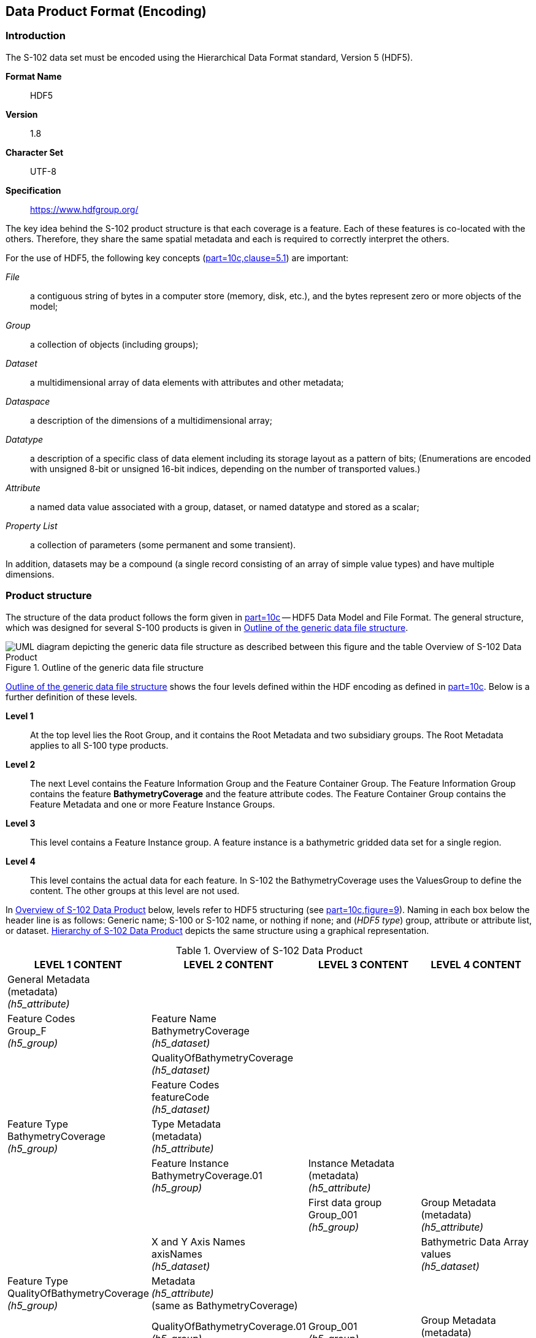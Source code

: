 
[[sec-data-product-format-encoding]]
== Data Product Format (Encoding)

=== Introduction
The S-102 data set must be encoded using the Hierarchical Data Format standard, Version 5 (HDF5).

*Format Name*:: HDF5

*Version*:: 1.8

*Character Set*:: UTF-8

*Specification*:: https://www.hdfgroup.org/

The key idea behind the S-102 product structure is that each coverage is a feature. Each of these features is co-located with the others. Therefore, they share the same spatial metadata and each is required to correctly interpret the others.

For the use of HDF5, the following key concepts (<<iho-s100,part=10c,clause=5.1>>) are important:

_File_:: a contiguous string of bytes in a computer store (memory, disk, etc.), and the bytes represent zero or more objects of the model;

_Group_:: a collection of objects (including groups);

_Dataset_:: a multidimensional array of data elements with attributes and other metadata;

_Dataspace_:: a description of the dimensions of a multidimensional array;

_Datatype_:: a description of a specific class of data element including its storage layout as a pattern of bits; (Enumerations are encoded with unsigned 8-bit or unsigned 16-bit indices, depending on the number of transported values.)

_Attribute_:: a named data value associated with a group, dataset, or named datatype and stored as a scalar;

_Property List_:: a collection of parameters (some permanent and some transient).

In addition, datasets may be a compound (a single record consisting of an array of simple value types) and have multiple dimensions.

[[subsec-product-structure]]
=== Product structure
The structure of the data product follows the form given in <<iho-s100,part=10c>> -- HDF5 Data Model and File Format. The general structure, which was designed for several S-100 products is given in <<fig-outline-of-the-generic-data-file-structure>>.

[[fig-outline-of-the-generic-data-file-structure]]
.Outline of the generic data file structure
image::../images/figure-outline-of-the-generic-data-file-structure.png[UML diagram depicting the generic data file structure as described between this figure and the table Overview of S-102 Data Product]

<<fig-outline-of-the-generic-data-file-structure>> shows the four levels defined within the HDF encoding as defined in <<iho-s100,part=10c>>. Below is a further definition of these levels.

*Level 1*:: At the top level lies the Root Group, and it contains the Root Metadata and two subsidiary groups. The Root Metadata applies to all S-100 type products.

*Level 2*:: The next Level contains the Feature Information Group and the Feature Container Group. The Feature Information Group contains the feature *BathymetryCoverage* and the feature attribute codes. The Feature Container Group contains the Feature Metadata and one or more Feature Instance Groups.

*Level 3*:: This level contains a Feature Instance group. A feature instance is a bathymetric gridded data set for a single region.

*Level 4*:: This level contains the actual data for each feature. In S-102 the BathymetryCoverage uses the ValuesGroup to define the content. The other groups at this level are not used.

In <<tab-overview-of-s102-data-product>> below, levels refer to HDF5 structuring (see <<iho-s100,part=10c,figure=9>>). Naming in each box below the header line is as follows: Generic name; S-100 or S-102 name, or nothing if none; and (_HDF5 type_) group, attribute or attribute list, or dataset. <<fig-hierarchy-of-s102-data-product>> depicts the same structure using a graphical representation.


[[tab-overview-of-s102-data-product]]
.Overview of S-102 Data Product
[cols="a,a,a,a",options="header"]
|===
|LEVEL 1 CONTENT |LEVEL 2 CONTENT |LEVEL 3 CONTENT |LEVEL 4 CONTENT

|General Metadata +
(metadata) +
_(h5_attribute)_
|
|
|

|Feature Codes +
Group_F +
_(h5_group)_
|Feature Name +
BathymetryCoverage +
_(h5_dataset)_
|
|

|
|QualityOfBathymetryCoverage +
_(h5_dataset)_
|
|

|
|Feature Codes +
featureCode +
_(h5_dataset)_
|
|

|Feature Type +
BathymetryCoverage +
_(h5_group)_
|Type Metadata +
(metadata) +
_(h5_attribute)_
|
|

|
|Feature Instance +
BathymetryCoverage.01 +
_(h5_group)_
|Instance Metadata +
(metadata) +
_(h5_attribute)_
|

|
|
|First data group +
Group_001 +
_(h5_group)_
|Group Metadata +
(metadata) +
_(h5_attribute)_

|
|X and Y Axis Names +
axisNames +
_(h5_dataset)_
|
|Bathymetric Data Array values +
_(h5_dataset)_

| Feature Type +
QualityOfBathymetryCoverage +
_(h5_group)_
|Metadata +
_(h5_attribute)_ +
(same as BathymetryCoverage)
|
|

|
|QualityOfBathymetryCoverage.01 +
_(h5_group)_
|Group_001 +
_(h5_group)_
|Group Metadata +
(metadata) +
_(h5_attribute)_

|
|
|
|Quality of Bathymetry Data Array +
values +
_(h5_dataset)_

|
|Feature Attribute Table +
_(h5_dataset)_
|
|

|===

[[fig-hierarchy-of-s102-data-product]]
.Hierarchy of S-102 Data Product
image::../images/figure-hierarchy-of-s102-data-product.png["Diagram depicting hierarchical structure of S-102 Data Product. Let the following block names be represented by letters. A=Group_F ; B=BathymetryCoverage ; C=QualityOfBathymetryCoverage ; D=BathymetryCoverage ; E=QualityOfBathymetryCoverage ; F=featureCode ; G=BathymetryCoverage.01 ; H=axisNames ; I=QualityOfBathymetryCoverage.01 ; J=featureAttributeTable ; K=Group_001 ; L=Group_001 ; M=values ; N=values. A, B, and C reside in Level 1. A connects to D, E, and F in Level 2. B connects to G and H in Level 2. C connects to I and J in Level 2. G connects to K in Level 3. I connects to L in Level 3. K connects to M in Level 4. L connects to N in Level 4."]

//I have struggled mightily with writing alt text for fig-hierarchy-of-s102-data-product. What is included is my best draft. Also considered was the following: "Three blocks reside at Level 1: Group_F, BathymetryCoverage, and QualityOfSurvey. Group_F spawns 3 blocks in Level 2 (each of which spawn no further blocks): BathymetryCoverage, QualityOfSurvey, and featureCode. BathymetryCoverage in Level 1 spawns 2 blocks in Level 2: BathymetryCoverage.01 and axisNames (which spawns no further blocks). QualityOfSurvey in Level 1 spawns 2 blocks in Level 2: QualityOfSurvey.01 and featureAttributeTable (which spawns no further blocks). BathymetryCoverage.01 spawns Group_001 in Level 3, which spawns values in Level 4. QualityOfSurvey.01 spawns Group_001 in Level 3, which spawns values in Level 4." (lhh comment 7 July 2023)

The following sections explain entries in <<tab-overview-of-s102-data-product>> in greater detail.

==== Root Group

The root group is required by HDF5. The S-100 HDF5 format (<<iho-s100,part=10c>>) attaches metadata attributes applicable to the whole dataset to this group. S-102 uses all the S-100 attributes except _geographicIdentifier_ and _metaFeatures_. The attributes used in S-102 are listed in <<tab-root-group-attributes>>, with specific requirements, if any, added in the Remarks column.

[[tab-root-group-attributes]]
.Root group attributes
[cols="<a,<a,<a,^a,<a,<a", options="header"]
|===

| No
| Name
| Camel Case
| Mult
| Data Type
| Remarks


| 1
| Product specification number and version
| productSpecification
^| 1
<| String
| <<iho-s100,part=10c,table=6>> +
Example: INT.IHO.S-102.2.2

| 2
| Time of data product issue
| issueTime
^| 0..1
<| String (Time Format)
|

| 3
| Issue date
| issueDate
^| 1
<| String (Date Format)
|

| 4
| Horizontal CRS
| horizontalCRS
^| 1
<| Integer +
32-bit
| The identifier (EPSG code) of the horizontal CRS as defined in <<horizontal-crs>> (see <<note1>>).

| 5
| Name of the horizontal CRS
| nameOfHorizontalCRS
^| 0..1
<| String
| Mandatory if horizontalCRS = -1

| 6
| Type of the horizontal CRS
| typeOfHorizontalCRS
^| 0..1
<| Enumeration
| Mandatory if horizontalCRS = -1 +
See <<iho-s100,part=10c,clause=10.5>>.

| 7
| Horizontal coordinate system
| horizontalCS
^| 0..1
<| Integer +
32-bit
| Mandatory if horizontalCRS = -1 +
Allowed values if typeOfHorizontalCRS = 1 +
(Geodetic CRS 2D): +
*6422 (Lat, Lon -- degree) +
Allowed values if typeOfHorizontalCRS = 2 +
(Projected CRS): +
*4400 (Easting, Northing -- metres) +
*4500 (Northing, Easting -- metres)

| 8
| Horizontal datum
| horizontalDatum
^| 0..1
<| Integer +
32-bit
| Mandatory if horizontalCRS = -1 +
EPSG code or -1 if user defined

| 9
| Name of horizontal datum
| nameOfHorizontalDatum
^| 0..1
<| String
| Mandatory if horizontalDatum = -1

| 10
| Prime meridian
| primeMeridian
^| 0..1
<| Integer +
32-bit
| Mandatory if horizontalDatum = -1; +
EPSG Code

| 11
| Spheroid
| spheroid
^| 0..1
<| Integer +
32-bit
| Mandatory if horizontalDatum = -1; +
EPSG Code

| 12
| Projection method
| projectionMethod
^| 0..1
<| Integer +
32-bit
| Mandatory if typeOfHorizontalCRS = 2; +
EPSG Code +
See <<iho-s100,part=10c,clause=8>>.

| 13
| Projection parameter 1
| projectionParameter1
^| 0..1
<| Float +
64-bit
| Only if projectionMethod is used. +
See <<iho-s100,part=10c,clause=10.8>>.

| 14
| Projection parameter 2
| projectionParameter2
^| 0..1
<| Float +
64-bit
| Only if projectionMethod is used. +
See <<iho-s100,part=10c,clause=10.8>>.

| 15
| Projection parameter 3
| projectionParameter3
^| 0..1
<| Float +
64-bit
| Only if projectionMethod is used. +
See <<iho-s100,part=10c,clause=10.8>>.

| 16
| Projection parameter 4
| projectionParameter4
^| 0..1
<| Float +
64-bit
| Only if projectionMethod is used. +
See <<iho-s100,part=10c,clause=10.8>>.

| 17
| Projection parameter 5
| projectionParameter5
^| 0..1
<| Float +
64-bit
| Only if projectionMethod is used. +
See <<iho-s100,part=10c,clause=10.8>>.

| 18
| False northing
| falseNorthing
^| 0..1
<| Float +
64-bit
| Only if projectionMethod is used. +
To be applied to the coordinates at axis Northing. [m]

| 19
| False easting
| falseEasting
^| 0..1
<| Float +
64-bit
| Only if projectionMethod is used. +
To be applied to the coordinates at axis Easting. [m]

| 20
| Epoch of realization
| epoch
^| 0..1
<| String
|

| 21
.4+| Bounding box 
| westBoundLongitude
^| 1
<| Float +
32-bit
.4+| The values are in decimal degrees. +
If a projected CRS is used for the dataset, these values refer to those of the baseCRS underlying the projected CRS (see <<note3>>).

| 21

| eastBoundLongitude
^| 1
<| Float +
32-bit

| 21

| southBoundLatitude
^| 1
<| Float +
32-bit


| 21

| northBoundLatitude
^| 1
<| Float +
32-bit


| 22
| Metadata
| metadata
^| 1
<| String
| Name of metadata file +
MD_<HDF5 data file base name>.XML (or .xml) ISO metadata +
(per <<iho-s100,part=10c,clause=12>>).

| 23
| Vertical coordinate system
| verticalCS
^| 1
<| Integer +
32-bit
| Mandatory in S-102. +
EPSG code; +

Allowed values: +
*6498 (Depth--metres--orientation down) +
*6499 (Height--metres--orientation up)

| 24
| Vertical coordinate base
| verticalCoordinateBase
^| 1
<| Enumeration
| Mandatory in S-102. +
The only allowed value is 2: verticalDatum +
(see <<iho-s100,part=10c,clause=10.6>>).

| 25
| Vertical datum reference
| verticalDatumReference
^| 1
<| Enumeration
| Mandatory in S-102. +
The only allowed value is 1: s100VerticalDatum +
(see <<iho-s100,part=10c,clause=10.7>>).

| 26
| Vertical datum
| verticalDatum
^| 1
<| Integer +
unsigned +
16-bit
| Numeric code from IHO GI Registry +
_Vertical Datum_ attribute +
stem:[1-41] & stem:[43-46]

|===

[[note1]]
[NOTE]
====
The remark in S-100 Edition 5.0.0 is outdated. The _productIdentifier_ ("S-102") and _version_ fields (N.N.N) of S100_ProductSpecification must be used instead of _name_ and _number_.
====

[[note2]]
[NOTE]
====
The value horizontalCRS specifies the horizontal Coordinate Reference System. At the time of writing, S-100 does not yet provide a mechanism for this value's definition within HDF5 encoding (such as an enumeration of horizontal CRSs). Consequently, this configuration causes a deviation from S-100. The horizontal datum is implicitly defined by this CRS because each horizontal CRS consists of a coordinate system and a datum. S-102 does not use "user defined" CRS as mentioned in <<iho-s100,part=10c,table=6>>.
====

//Tentative, TBD. If so-called “user defined crs” is also allowed in order to encode projection parameters in the HDF5 dataset, #s 5-19 from S-100 Table 10c-6 will have to be added to the table. (RM comment from 4Jan2023)
//Parameters 5-19 from S-100 Table 10c-6 have been provisionally added. Delete the sentence about S-102 not using “user-defined” CRS if S-102 will use “user-defined” CRS. (RM comment from 20Jan2023


[[note3]]
[NOTE]
====
The baseCRS is the geodetic CRS on which the projected CRS is based. In particular, the datum of the base CRS is also used for the derived CRS (see <<iho-s100,part=6,table=6>>).
====

==== Feature Codes (Group_F)
No attributes.

This group specifies the S-100 features to which the data applies, and consists of three components:

*featureCode* -- a 1-dimensional dataset with the featureCode(s) of the S-100 feature(s) contained in the data product. For S-102, the dataset has only two elements -- the string "*BathymetryCoverage*" and "*QualityOfBathymetryCoverage*" (without quotes). The entries in this dataset give the names of the other two components of Group_F.

*BathymetryCoverage* -- A 1-dimensional dataset that contains the standard definition of the bathymetry coverage feature class in terms of its attributes and their types, units of measure, etc. The datatype of its elements is the compound type described in <<iho-s100,part=10c,table=8>>.

*QualityOfBathymetryCoverage* -- A 1-dimensional dataset of the same datatype as the *BathymetryCoverage* dataset described above. This *QualityOfBathymetryCoverage* dataset contains the definition of the reference to metadata records. The reference is a single integer which identifies a metadata record in _featureAttributeTable_ (described in <<iho-s100,part=10c,clause=9.6.2>> and <<root-QualityOfBathymetryCoverage>>.

//QualityOfBathymetricData is defined in the GI Registry as “An area within which a uniform assessment of the quality of the bathymetric data exists.” That does not describe this dataset, which provides information at the level of individual cells. Recommend new type QualityOfSurveyCoverage or QualityOfBathymetryCoverage, defined as “A set of references to value records that provide localised information about depths, uncertainties, and survey metadata.” It can be proposed to the GI Registry after the S-102 team approves it. (RM comment 23Jan2023)

==== BathymetryCoverage and QualityOfBathymetryCoverage Tables (in Group_F)

BathymetryCoverage and QualityOfBathymetryCoverage are arrays of compound type elements, whose components are the 8 components specified in <<tab-sample-contents-of-the-BathymetryCoverage-and-QualityOfBathymetryCoverage-arrays>>.

[[tab-sample-contents-of-the-BathymetryCoverage-and-QualityOfBathymetryCoverage-arrays]]
.Sample contents of the BathymetryCoverage and QualityOfBathymetryCoverage arrays
//It is actually a 1-D array each of whose members is a compound value; Bathy Coverage has 2 elements and Q Of S Coverage 1 (RM comment 4Jan2023)

[cols="a,a,a,a,a",options="header"]
|===

| Name 
| Explanation 
2+| BathymetryCoverage
| QualityOfBathymetryCoverage

| 
| 
| S-100 Attribute 1 
| S-100 Attribute 2
| Attribute 1

|code
|Camel Case code of attribute as in Feature Catalogue
|depth
|uncertainty
|id

|name
|Long name as in Feature Catalogue
|depth
|uncertainty
|

|uom.name
|Units (uom.name from S-100 Feature Catalogue)
|metres
|metres
|(empty)
//TBC by project team review (RM comment 4Jan2023)

|fillValue
|Fill value (integer or float, string representation, for missing values)
|1000000
|1000000
|0

|datatype
|HDF5 datatype, as returned by H5Tget_class() function
|H5T_FLOAT
|H5T_FLOAT
|H5T_INTEGER

|lower
|Lower bound on value of attribute
|-12000
|0
|1

|upper
|Upper bound on value of attribute
|12000
|12000
|(empty)

|closure
|Open or Closed data interval. See S100_IntervalType in <<iho-s100,part=1>>.
|closedInterval
|gtLeInterval
|geSemiInterval
|===

[[note11]]
[NOTE]
====
The uncertainty attribute of BathymetryCoverage may be omitted under certain conditions. See <<subsec-BathymetryCoverage-feature-instance-group-values-dataset>>.
====

According to <<iho-s100,part=10c,clause=9.5>>, "All the numeric values in the feature description dataset are string representations of numeric values; for example, "-9999.0" not the float value -9999.0."

While the sample contents are shown in the two attributes columns, these are actually rows in the BathymetryCoverage table. They are also each a single HDF5 compound type and represent a single HDF5 element in the table.

All cells shall be HDF5 variable length strings. The minimum and maximum values are stored in lower and upper columns. Variable length strings allow future proofing the format in the event editing is allowed or correcting these values is required.

==== Root BathymetryCoverage

[[tab-attributes-of-bathymetrycoverage-feature-container-group]]
[cols="<,<,<,^,<,<",options="header"]
.Attributes of *BathymetryCoverage* feature container group
|===
| No
| Name
| Camel Case
| Mult
| Data Type
| Remarks

| 1
| Data organization index
| dataCodingFormat
| 1
| Enumeration
| Value: 2

| 2
| Dimension
| dimension
| 1
| Integer +
unsigned +
8-bit
| Value: 2

| 3
| Common point rule
| commonPointRule
| 1
| Enumeration
| Value: 2 (low) + 
see <<iho-s100,part-10c,table=20>>.

| 4
| Horizontal position uncertainty
| horizontalPositionUncertainty
| 1
| Float +
32-bit
| Value: -1.0 (if unknown or not available)

| 5
| Vertical position uncertainty
| verticalUncertainty
| 1
| Float +
32-bit
| Value: -1.0 (if unknown or not available)

| 6
| Number of feature instances
| numInstances
| 1
| Integer +
unsigned +
8-bit
| Value: 1

| 7a
.2+| Sequencing rule
| sequencingRule.type
^| 1
| Enumeration
| Value: 1 (linear) +
see <<iho-s100,part=10c,table=21>>.

| 7b

| sequencingRule.scanDirection
^| 1
| String
| Value: <axisNames entry> (comma-separated). + 
For example, "latitude,longitude". Reverse scan direction along an axis is indicated by prefixing a '-' sign to the axis name. See <<scanDirection>>

| 8
| Interpolation type
| interpolationType
| 1
| Enumeration
| Value: 1 (nearestneighbor). See <<iho-s100,part=10c,table=22>>

| 9
| Offset of data point in cell
| dataOffsetCode
| 1
| Enumeration
| Value: 5 barycenter (centroid) of cell. See code value from <<iho-s100,part=10c,table=10>>

|===

==== Feature Instance group -- BathymetryCoverage.01
Per <<iho-s100,part=10c,clause=9.7>> and <<iho-s100,part=10c,table=12>>: Attributes of feature instance groups

[[tab-attributes-of-bathymetrycoverage-feature-instance-group]]
[cols="<,<,<,^,<,<",options="header"]
.Attributes of *BathymetryCoverage* feature instance group
|===
| No
| Name
| Camel Case
| Mult
| Data Type
| Remarks

| 1a
.4+| Bounding box
| westBoundLongitude
^| 1
<| Float +
32-bit
.4+| Coordinates should refer to the previously defined Coordinate Reference System.

| 1b
| eastBoundLongitude
^| 1
<| Float +
32-bit

| 1c
| southBoundLatitude
^| 1
<| Float +
32-bit

| 1d
| northBoundLatitude
^| 1
<| Float +
32-bit

| 2
| Number of groups
| numGRP
^| 1
<| Integer +
unsigned +
8-bit
| The number of data values groups contained in this instance group. +
Value: 1

| 3
| Longitude of grid origin
| gridOriginLongitude
^| 1
<| Float +
64-bit
| Longitude or easting of grid origin. +
Unit: (to correspond with previously defined Coordinate Reference System)

| 4
| Latitude of grid origin
| gridOriginLatitude
^| 1
<| Float +
64-bit
| Latitude or northing of grid origin. +
Unit: (to correspond with previously defined Coordinate Reference System)

| 5
| Grid spacing, longitude
| gridSpacingLongitudinal
^| 1
<| Float +
64-bit
| Cell size in x dimension.

| 6
| Grid spacing, latitude
| gridSpacingLatitudinal
^| 1
<| Float +
64-bit
| Cell size in y dimension.

| 7
| Number of points, longitude
| numPointsLongitudinal
^| 1
<| Integer +
unsigned +
32-bit
| Number of points in x dimension.

| 8
| Number of points, latitude
| numPointsLatitudinal
^| 1
<| Integer +
unsigned +
32-bit
| Number of points in y dimension.

| 9
| Start sequence
| startSequence
^| 1
<| String
| Grid coordinates of the grid point to which the first in the sequence of values is to be assigned. +
The choice of a valid point for the start sequence is determined by the sequencing rule. +
Format: n, n +
Example: "0,0" (without quotes)
|===

The gridOriginLongitude, gridOriginLatitude, gridSpacingLongitudinal, and gridSpacingLatitudinal attributes should be in the same geographic units as the bounding box. Note that this practice deviates from S-100 where it indicates that this value should be in Arc Degrees. This practice has the effect that gridOriginLongitude and gridOriginLatitude are identical to westBoundLongitude and southBoundLatitude.

The gridOriginLongitude and gridOriginLatitude are the cell center of the cell.

numPointsLongitude and numPointsLatitude must contain the number of cells in the x and y dimensions of the values table.

==== The values group -- Group_001
This group contains the following attributes. These attributes are not defined by <<iho-s100,part=10c>>. They are an extension of this Product Specification.

[[tab-attributes-of-values-group]]
.Attributes of values group
[cols="<,<,<,^,<,<",options="header"]
|===
| No
| Name
| Camel Case
| Mult
| Data Type
| Remarks

| 1
| minimum Depth
| minimumDepth
| 1
| Float +
32-bit
| The minimum depth value in the values dataset(s) of this group

| 2
| maximum Depth
| maximumDepth
| 1
| Float +
32-bit
| The maximum depth value in the values dataset(s) of this group

| 3
| minimum Uncertainty
| minimumUncertainty
| 1
| Float +
32-bit
| The minimum uncertainty value in the values dataset(s) of this group. If no uncertainty values are in the dataset(s) the value must be the fillValue

| 4
| maximum Uncertainty
| maximumUncertainty
| 1
| Float +
32-bit
| The maximum uncertainty value in the values dataset(s) of this group. If no uncertainty values are in the dataset(s) the value must be the fillValue
|===

The group contains an HDF5 dataset named values containing the bathymetric gridded data.

[[subsec-BathymetryCoverage-feature-instance-group-values-dataset]]
==== BathymetryCoverage feature instance group -- values dataset

This dataset contains the compound data arrays containing bathymetric gridded data. These components are explained below.

For bathymetric gridded data, the dataset includes a two-dimensional array containing always the depth and under certain conditions uncertainty data. These dimensions are defined by _numPointsLongitudinal_ and _numPointsLatitudinal_. By knowing the grid origin and the grid spacing, the position of every grid point can be simply computed. 

If the uncertainty for each grid cell is equal, it is not necessary to store it at each cell in the grid. The uniqueness of the uncertainty results from the equality of the attributes "minimumUncertainty" and "maximumUncertainty" of Group_001 of the BathymetryCoverage (see <<tab-attributes-of-values-group>> No. 3 & 4). If the uncertainty values at the grid cells are omitted, it must be ensured that the entry of the uncertainty of the BathymetryCoverage in the Group_F is also omitted (see <<tab-sample-contents-of-the-BathymetryCoverage-and-QualityOfBathymetryCoverage-arrays>>). This type of storage technique can reduce the amount of memory required for the uncertainty without loss of information. The uncertainty of each grid cell can be immediately obtained from the "minimumUncertainty" or "maximumUncertainty" attributes of Group_001 of the BathymetryCoverage.

If the uncertainty is not the same for each grid cell, it must be stored at each cell in the grid. For unknown or unused uncertainty data, it must be filled with the fillValue specified in the Group_F feature information dataset.

The grid cell values are stored in two-dimensional arrays with a prescribed number of columns (numCOL) and rows (numROW). This grid is defined as a regular grid (dataCodingFormat = 2); therefore, the depth and uncertainty values will be for each cell in the grid. The data type of the array values is a compound with one or two members.

[[root-QualityOfBathymetryCoverage]]
==== Root QualityOfBathymetryCoverage

The QualityOfBathymetryCoverage container group has the same metadata attributes as BathymetryCoverage container group (see <<tab-attributes-of-bathymetrycoverage-feature-container-group>>). The values of the attributes must also be the same as the BathymetryCoverage container group. An exception is the attribute 'dataCodingFormat', which must be '9.'

The QualityOfBathymetryCoverage container group contains an additional 1-dimensional array named featureAttributeTable (<<iho-s100,part=10c,table=9>>; <<iho-s100,part=10c,clause=9.6.2>>). This dataset is mandatory within the QualityOfBathymetryCoverage group. Each element of this array is a metadata record of HDF5 compound type. The fields are described in <<tab-elements-of-featureAttributeTable-compound-datatype>> below.

//(1) Are these fields mandatory? (2) Can producers add other fields like surveyType and line spacing? (RM comment 4Jan2023)
//All optional except id. Producers should not add other fields. (RM comment 23Jan2023)

[[tab-elements-of-featureAttributeTable-compound-datatype]]
.Elements of featureAttributeTable compound datatype
[cols="<,<,<,^,<,<",options="header"]
|===

| No
| Attribute
| Description
| Mult
| Data Type
| Remarks

| 1
| id
| Metadata record identifier
| 1
| Integer +
unsigned +
32-bit
| Each record must have a unique identifier.

| 2
| dataAssessment
| The categorization of the assessment level of bathymetric data for an area.
| 0..1
| Integer +
unsigned +
8-bit
| *1: Assessed +
*2: Unassessed +
*3: Oceanic

| 3
| featuresDetected.leastDepthOfDetectedFeaturesMeasured
| Expression stating if the least depth of detected features in an area was measured.
| 0..1
| Integer +
unsigned +
8-bit
| Boolean, Values: +
*1 (TRUE) +
*0 (FALSE). +
See <<note4>>.

| 4
| featuresDetected.significantFeaturesDetected
| A statement expressing if significant features have or have not been detected in the course of a survey.
| 0..1
| Integer +
unsigned +
8-bit
| Boolean, Values: +
*1 (TRUE) +
*0 (FALSE). +
See <<note5>>.

| 5
| featuresDetected.sizeOfFeaturesDetected
| The size of detected bathymetric features in an area.
| 0..1
| Float +
32-bit
| See <<note6>> and <<note7>>.

| 6
| featureSizeVar
//editorial note:: PT11: new in the IHO registry
| Percentage of depth that a feature of such size could be detected.
| 0..1
| Float +
32-bit
| Set to zero if the feature size does not scale with depth. +
See <<note6>> and <<note7>>.

| 7
| fullSeafloorCoverageAchieved
| Expression stating if full seafloor coverage has been achieved in the area by hydrographic surveys.
| 0..1
| Integer +
unsigned +
8-bit
| Boolean, Values: +
*1 (TRUE) +
*0 (FALSE). +
See <<note8>>.

| 8
| bathyCoverage
//editorial note:: PT11: new in the IHO registry
| Flag for grid cells populated by interpolation.
| 0..1
| Integer +
unsigned +
8-bit
| Boolean, Values: +
*1 (TRUE) +
*0 (FALSE). +
See <<note9>>.

| 9
| zoneOfConfidence.horizontalPositionUncertainty.uncertaintyFixed
| The best estimate of the fixed horizontal or vertical accuracy component for positions, depths, heights, vertical distances, and vertical clearances.
| 0..1
| Float +
32-bit
|

| 10
| zoneOfConfidence.horizontalPositionUncertainty.uncertaintyVariableFactor
| The factor to be applied to the variable component of an uncertainty equation so as to provide the best estimate of the variable horizontal or vertical accuracy component for positions, depths, heights, vertical distances, and vertical clearances.
| 0..1
| Float +
32-bit
|

| 11
| surveyDateRange.dateStart
| The start date of the period of the hydrographic survey.
| 0..1
| String
| ISO 8602:2004 date format. +
Complete or truncated date, +
see <<iho-s100,part=1,table=2>>.

| 12
| surveyDateRange.dateEnd
| The end date of the period of the hydrographic survey.
| 0..1
| String
| ISO 8602:2004 date format. +
Complete or truncated date, +
see <<iho-s100,part=1,table=2>>.

| 13
| sourceSurveyID
| The survey filename or ID.
| 0..1
| String
|

| 14
| surveyAuthority
| The authority which was responsible for the survey.
| 0..1
| String
|

| 15
| bathymetricUncertaintyType
| An estimate of the magnitude of the difference between true and estimated bathymetric depth, after all appropriate corrections are made.
| 0..1
| Enumeration
| See <<tab-codes-defining-how-bathy-depth-uncertainty-determined>>. +
See <<note10>>.

|===

[[note4]]
[NOTE]
====
A feature in this context is any object, whether manmade or not, projecting above the sea floor, which may be a danger for surface navigation <<iho-s44>>. Least depth of detected features measured does not describe the least depth of features that were actually detected during a hydrographic survey, but the ability of the survey to detect the least depth of features with a maximum uncertainty as defined in <<iho-s44>>.
====

[[note5]]
[NOTE]
====
A feature in this context is any object, whether manmade or not, projecting above the sea floor, which may be a danger for surface navigation <<iho-s44>>. Significant features detected does not describe if significant features were actually detected during a hydrographic survey, but whether the survey had the capacity to detect significant features.
====

[[note6]]
[NOTE]
====
The role of the attribute, featureSizeVar is described in <<qualityAndSourceMetadata>>. The expectation is that featureSizeVar will be set to zero if the feature size does not scale with depth. As with featureSize, featureSizeVar should be ignored if significantFeatures is False.
====

[[note7]]
[NOTE]
====
When both featureSize and featureSizeVar are present, the greater of the two should be considered valid.
====

[[note8]]
[NOTE]
====
Full seafloor coverage achieved applies to both the spatial completeness of feature detection and to the spatial completeness of the measurement of the regular seafloor. The former is further specified by the complex attribute features detected; the latter by the attributes depth range maximum value and depth range minimum value.
====

[[note9]]
[NOTE]
====
The attribute bathyCoverage is especially useful in side-scan surveys which are characterized by gaps in bathymetric observations with full coverage side-scan imagery (interpolated gapes between bathymetry coverage in this situation would show fullCoverage = True and bathyCoverage = False). If fullCoverage = False, bathyCoverage must also equal False, such as gaps between single beam echosounder data without correlating side-scan sonar coverage.
====

[[note10]]
[NOTE]
====
Names and listed values which are not currently defined in the IHO GI Registry are subject to change upon acceptance in the Registry.
====

[[tab-codes-defining-how-bathy-depth-uncertainty-determined]]
.Codes defining how uncertainty of bathymetric depth was determined
[cols="<,<,<,<,<",options="header"]
|===

| Role Name
| Name
| Description
| Code
| Remarks

| Enumeration
| S102_BatymetricUncertaintyType
| An estimate of the magnitude of the difference between true and estimated bathymetric depth, after all appropriate corrections are made.
| -
| 

| Value
| rawStandardDeviation
| Raw standard deviations of soundings that contributed to the grid cell.
| 1
| -


| Value
| cUBEStandardDeviation
| Standard deviation of soundings captured by a CUBE hypothesis (that is, CUBE's standard output of uncertainty).
| 2
| -


| Value
| productUncertainty
| The greater of (1) standard deviation of the soundings contributing to the depth solution or, (2) the _a priori_ computed uncertainty estimate (that is, modelled Total Vertical Uncertainty).
| 3
| -


| Value
| historicalStandardDeviation
| Estimated standard deviation based on historical/archive data.
| 4
| -


| Value
| (fill value representing "unknown")
| (fill value when the uncertainty is an unknown layer type)
| 0
| This is a "fill value" and will not be in the feature catalogue.

|===

==== Instance group QualityOfBathymetryCoverage.01
The QualityOfBathymetryCoverage.01 instance group has the same metadata attributes as BathymetryCoverage.01 instance group (see <<tab-attributes-of-bathymetrycoverage-feature-instance-group>>). The values of the attributes must also be the same as the BathymetryCoverage instance group.

==== Values group for QualityOfBathymetryCoverage
The values group for QualityOfBathymetryCoverage contains no metadata attributes and a single dataset named values, which is described in <<subsec-values-dataset-for-QualityOfBathymetryCoverage>>.

[[subsec-values-dataset-for-QualityOfBathymetryCoverage]]
==== Values dataset for QualityOfBathymetryCoverage
The values dataset for QualityOfBathymetryCoverage is a single two-dimensional array of unsigned integers (the same datatype and size as the “id” field in featureAttributeTable — <<tab-attributes-of-values-group>>). The array must have the same dimensions as the values dataset in the BathymetryCoverage feature instance (<<subsec-BathymetryCoverage-feature-instance-group-values-dataset>>).

Each cell in this values dataset must be populated with a value that is one of the record identifiers in the featureAttributeTable dataset or with the fill value 0 (zero).

==== Mandatory Naming Conventions

The following group and attribute names are mandatory in S-100:
*Group_F
*featureCode
*(for S-102)
** *BathymetryCoverage*
** axisNames
** *BathymetryCoverage.01*
** *QualityOfBathymetryCoverage.01*
** featureAttributeTable
** Group_nnn

